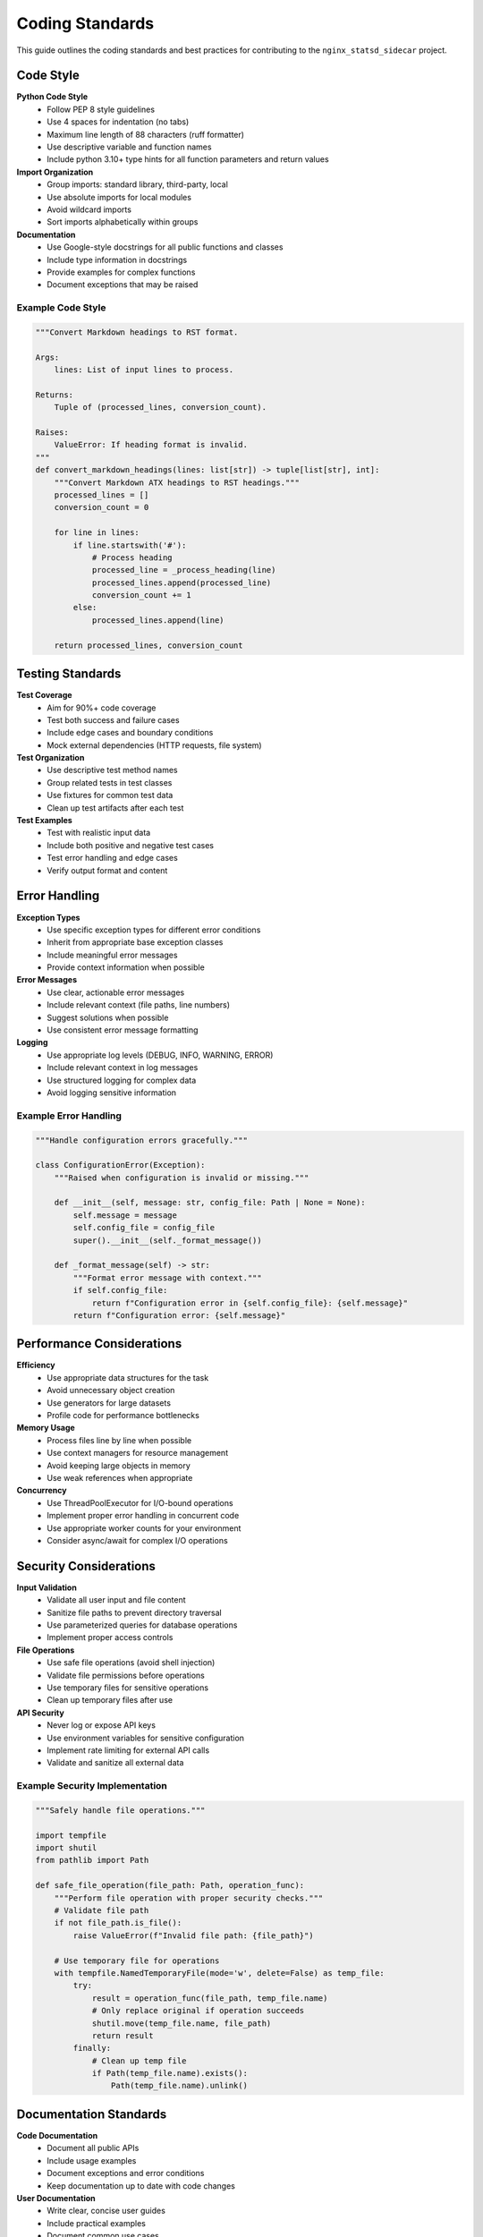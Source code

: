Coding Standards
================

This guide outlines the coding standards and best practices for contributing to
the ``nginx_statsd_sidecar`` project.

Code Style
----------

**Python Code Style**
    - Follow PEP 8 style guidelines
    - Use 4 spaces for indentation (no tabs)
    - Maximum line length of 88 characters (ruff formatter)
    - Use descriptive variable and function names
    - Include python 3.10+ type hints for all function parameters and return values

**Import Organization**
    - Group imports: standard library, third-party, local
    - Use absolute imports for local modules
    - Avoid wildcard imports
    - Sort imports alphabetically within groups

**Documentation**
    - Use Google-style docstrings for all public functions and classes
    - Include type information in docstrings
    - Provide examples for complex functions
    - Document exceptions that may be raised

Example Code Style
^^^^^^^^^^^^^^^^^^

.. code-block:: python

    """Convert Markdown headings to RST format.

    Args:
        lines: List of input lines to process.

    Returns:
        Tuple of (processed_lines, conversion_count).

    Raises:
        ValueError: If heading format is invalid.
    """
    def convert_markdown_headings(lines: list[str]) -> tuple[list[str], int]:
        """Convert Markdown ATX headings to RST headings."""
        processed_lines = []
        conversion_count = 0

        for line in lines:
            if line.startswith('#'):
                # Process heading
                processed_line = _process_heading(line)
                processed_lines.append(processed_line)
                conversion_count += 1
            else:
                processed_lines.append(line)

        return processed_lines, conversion_count

Testing Standards
-----------------

**Test Coverage**
    - Aim for 90%+ code coverage
    - Test both success and failure cases
    - Include edge cases and boundary conditions
    - Mock external dependencies (HTTP requests, file system)

**Test Organization**
    - Use descriptive test method names
    - Group related tests in test classes
    - Use fixtures for common test data
    - Clean up test artifacts after each test

**Test Examples**
    - Test with realistic input data
    - Include both positive and negative test cases
    - Test error handling and edge cases
    - Verify output format and content

Error Handling
--------------

**Exception Types**
    - Use specific exception types for different error conditions
    - Inherit from appropriate base exception classes
    - Include meaningful error messages
    - Provide context information when possible

**Error Messages**
    - Use clear, actionable error messages
    - Include relevant context (file paths, line numbers)
    - Suggest solutions when possible
    - Use consistent error message formatting

**Logging**
    - Use appropriate log levels (DEBUG, INFO, WARNING, ERROR)
    - Include relevant context in log messages
    - Use structured logging for complex data
    - Avoid logging sensitive information

Example Error Handling
^^^^^^^^^^^^^^^^^^^^^^

.. code-block:: python

    """Handle configuration errors gracefully."""

    class ConfigurationError(Exception):
        """Raised when configuration is invalid or missing."""

        def __init__(self, message: str, config_file: Path | None = None):
            self.message = message
            self.config_file = config_file
            super().__init__(self._format_message())

        def _format_message(self) -> str:
            """Format error message with context."""
            if self.config_file:
                return f"Configuration error in {self.config_file}: {self.message}"
            return f"Configuration error: {self.message}"

Performance Considerations
--------------------------

**Efficiency**
    - Use appropriate data structures for the task
    - Avoid unnecessary object creation
    - Use generators for large datasets
    - Profile code for performance bottlenecks

**Memory Usage**
    - Process files line by line when possible
    - Use context managers for resource management
    - Avoid keeping large objects in memory
    - Use weak references when appropriate

**Concurrency**
    - Use ThreadPoolExecutor for I/O-bound operations
    - Implement proper error handling in concurrent code
    - Use appropriate worker counts for your environment
    - Consider async/await for complex I/O operations

Security Considerations
-----------------------

**Input Validation**
    - Validate all user input and file content
    - Sanitize file paths to prevent directory traversal
    - Use parameterized queries for database operations
    - Implement proper access controls

**File Operations**
    - Use safe file operations (avoid shell injection)
    - Validate file permissions before operations
    - Use temporary files for sensitive operations
    - Clean up temporary files after use

**API Security**
    - Never log or expose API keys
    - Use environment variables for sensitive configuration
    - Implement rate limiting for external API calls
    - Validate and sanitize all external data

Example Security Implementation
^^^^^^^^^^^^^^^^^^^^^^^^^^^^^^^

.. code-block:: python

    """Safely handle file operations."""

    import tempfile
    import shutil
    from pathlib import Path

    def safe_file_operation(file_path: Path, operation_func):
        """Perform file operation with proper security checks."""
        # Validate file path
        if not file_path.is_file():
            raise ValueError(f"Invalid file path: {file_path}")

        # Use temporary file for operations
        with tempfile.NamedTemporaryFile(mode='w', delete=False) as temp_file:
            try:
                result = operation_func(file_path, temp_file.name)
                # Only replace original if operation succeeds
                shutil.move(temp_file.name, file_path)
                return result
            finally:
                # Clean up temp file
                if Path(temp_file.name).exists():
                    Path(temp_file.name).unlink()

Documentation Standards
-----------------------

**Code Documentation**
    - Document all public APIs
    - Include usage examples
    - Document exceptions and error conditions
    - Keep documentation up to date with code changes

**User Documentation**
    - Write clear, concise user guides
    - Include practical examples
    - Document common use cases
    - Provide troubleshooting information

**API Documentation**
    - Use consistent formatting for all API docs
    - Include parameter descriptions and types
    - Document return values and exceptions
    - Provide code examples for complex operations

Commit Standards
----------------

**Commit Messages**
    - Use clear, descriptive commit messages
    - Start with a verb (Add, Fix, Update, Refactor)
    - Include brief description of changes
    - Reference issue numbers when applicable

**Commit Structure**
    - Make atomic commits (one logical change per commit)
    - Test changes before committing
    - Include tests for new functionality
    - Update documentation for API changes

**Branch Naming**
    - Use descriptive branch names
    - Include issue numbers in branch names
    - Use consistent naming conventions
    - Keep branches focused and short-lived

Example Commit Messages
^^^^^^^^^^^^^^^^^^^^^^^

.. code-block:: text

    Add support for custom user agents in link checking

    - Add --user-agent command line option
    - Update RSTLinkChecker to use custom user agent
    - Add tests for user agent functionality
    - Update documentation with examples

    Fixes #123

Review Process
--------------

**Code Review Checklist**
    - Code follows style guidelines
    - Tests are included and pass
    - Documentation is updated
    - Error handling is appropriate
    - Performance considerations are addressed
    - Security implications are considered

**Review Comments**
    - Be constructive and specific
    - Suggest improvements when possible
    - Ask questions to understand intent
    - Focus on code quality and maintainability

**Review Process**
    - All code changes require review
    - Address all review comments
    - Request re-review for significant changes
    - Use pull request templates for consistency

Getting Help
------------

If you have questions about coding standards:

1. **Check Existing Code**: Look at similar functions in the codebase
2. **Review Style Guide**: Follow PEP 8 and project-specific guidelines
3. **Ask Questions**: Use GitHub discussions or issues
4. **Request Review**: Get feedback on your code early